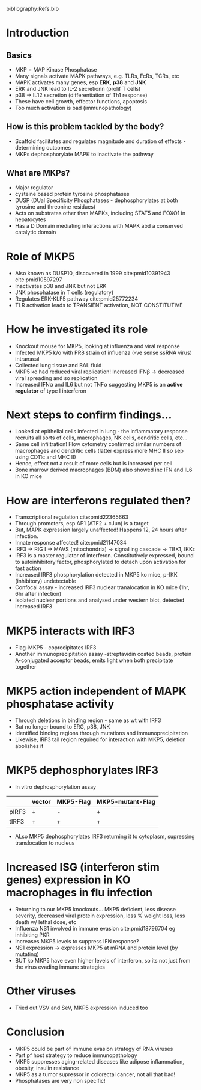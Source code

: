 #+TITLE MKP5, a novel regulator of IRF3-type I IFNs, critically modulates host-pathogen interaction in influenza and other RNA virus infections
#+AUTHOR Dr Yongliang Zhang, National University of Singapore
#+DATE Wed 7 Oct, 2015
bibliography:Refs.bib

* Introduction
** Basics
- MKP = MAP Kinase Phosphatase
- Many signals activate MAPK pathways, e.g. TLRs, FcRs, TCRs, etc
- MAPK activates many genes, esp *ERK*, *p38* and *JNK*
- ERK and JNK lead to IL-2 secretionn (prolif T cells)
- p38 -> IL12 secretion (differentiation of Th1 response)
- These have cell growth, effector functions, apoptosis
- Too much activation is bad (immunopathology)
** How is this problem tackled by the body?
- Scaffold facilitates and regulates magnitude and duration of effects - determining outcomes
- MKPs dephosphorylate MAPK to inactivate the pathway
** What are MKPs?
- Major regulator
- cysteine based protein tyrosine phosphatases
- DUSP (DUal Specificity Phosphatases - dephosphorylates at both tyrosine and threonine residues)
- Acts on substrates other than MAPKs, including STAT5 and FOXO1 in hepatocytes
- Has a D Domain mediating interactions with MAPK abd a conserved catalytic domain
* Role of MKP5
- Also known as DUSP10, discovered in 1999 cite:pmid10391943 cite:pmid10597297
- Inactivates p38 and JNK but not ERK
- JNK phosphatase in T cells (regulatory)
- Regulates ERK-KLF5 pathway cite:pmid25772234
- TLR activation leads to TRANSIENT activation, NOT CONSTITUTIVE

* How he investigated its role
- Knockout mouse for MKP5, looking at influenza and viral response
- Infected MKP5 k/o with PR8 strain of influenza (-ve sense ssRNA virus) intranasal
- Collected lung tissue and BAL fluid
- MKP5 ko had reduced viral replication! Increased IFN\beta -> decreased viral spreading and so replication
- Increased IFN\alpha and IL6 but not TNF\alpha suggesting MKP5 is an *active regulator* of type I interferon

* Next steps to confirm findings...
- Looked at epithelial cells infected in lung - the inflammatory response recruits all sorts of cells, macrophages, NK cells, dendritic cells, etc...
- Same cell infiltration! Flow cytometry confirmed similar numbers of macrophages and dendritic cells (latter express more MHC II so sep using CD11c and MHC II)
- Hence, effect not a result of more cells but is increased per cell
- Bone marrow derived macrophages (BDM) also showed inc IFN and IL6 in KO mice

* How are interferons regulated then?
- Transcriptional regulation cite:pmid22365663
- Through promoters, esp AP1 (ATF2 + cJun) is a target
- But, MAPK expression largely unaffected! Happens 12, 24 hours after infection.
- Innate response affected! cite:pmid21147034
- IRF3 -> RIG I -> MAVS (mitochondria) -> signalling cascade -> TBK1, IKK\epsilon
- IRF3 is a master regulator of interferon. Constitutively expressed, bound to autoinhibitory factor, phosphorylated to detach upon activation for fast action
- Increased IRF3 phosphorylation detected in MKP5 ko mice, p-IKK (inhibitory) undetectable
- Confocal assay - increased IRF3 nuclear tranalocation in KO mice (1hr, 6hr after infection)
- Isolated nuclear portions and analysed under western blot, detected increased IRF3

* MKP5 interacts with IRF3
- Flag-MKP5 - coprecipitates IRF3
- Another immunoprecipitation assay -streptavidin coated beads, protein A-conjugated acceptor beads, emits light when both precipitate together

* MKP5 action independent of MAPK phosphatase activity
- Through deletions in binding region - same as wt with IRF3
- But no longer bound to ERG, p38, JNK
- Identified binding regions through mutations and immunoprecipitation
- Likewise, IRF3 tail region reguired for interaction with MKP5, deletion abolishes it

* MKP5 dephosphorylates IRF3
- In vitro dephosphorylation assay
|           | vector | MKP5-Flag | MKP5-mutant-Flag |
|-----------+--------+-----------+------------------|
| pIRF3     |  +     |   -       |          +       |
| tIRF3     |  +     |   +       |          +       |

 - ALso MKP5 dephosphorylates IRF3 returning it to cytoplasm, supressing translocation to nucleus

* Increased ISG (interferon stim genes) expression in KO macrophages in flu infection
- Returning to our MKP5 knockouts... MKP5 deficient, less disease severity, decreased viral protein expression, less % weight loss, less death w/ lethal dose, etc
- Influenza NS1 involved in immune evasion cite:pmid18796704 eg inhibiting PKR
- Increases MKP5 levels to suppress IFN response?
- NS1 expression -> expresses MKP5 at mRNA and protein level (by mutating)
- BUT ko MKP5 have even higher levels of interferon, so its not just from the virus evading immune strategies
* Other viruses
- Tried out VSV and SeV, MKP5 expression induced too

* Conclusion
- MKP5 could be part of immune evasion strategy of RNA viruses
- Part pf host strategy to reduce immunopathology
- MKP5 suppresses aging-related diseases like adipose inflammation, obesity, insulin resistance
- MKP5 as a tumor supressor in colorectal cancer, not all that bad!
- Phosphatases are very non specific!
